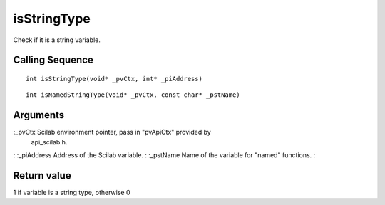 


isStringType
============

Check if it is a string variable.



Calling Sequence
~~~~~~~~~~~~~~~~


::

    int isStringType(void* _pvCtx, int* _piAddress)



::

    int isNamedStringType(void* _pvCtx, const char* _pstName)




Arguments
~~~~~~~~~

:_pvCtx Scilab environment pointer, pass in "pvApiCtx" provided by
  api_scilab.h.
: :_piAddress Address of the Scilab variable.
: :_pstName Name of the variable for "named" functions.
:



Return value
~~~~~~~~~~~~

1 if variable is a string type, otherwise 0



